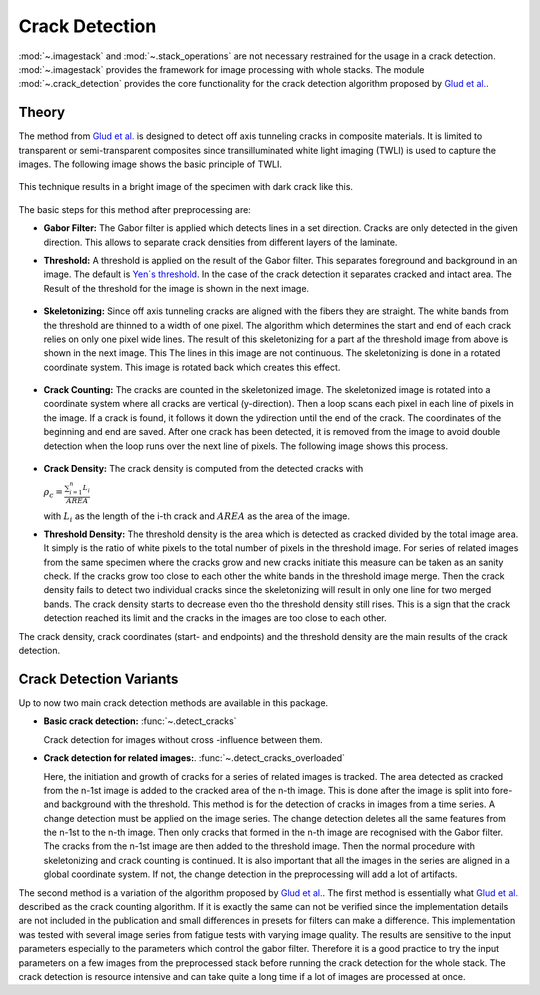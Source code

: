 Crack Detection
===============

:mod:`~.imagestack` and :mod:`~.stack_operations` are not necessary restrained for the usage in a
crack detection. :mod:`~.imagestack` provides the framework for image processing with
whole stacks. The module :mod:`~.crack_detection` provides the core functionality for the
crack detection algorithm proposed by
`Glud et al. <https://www.sciencedirect.com/science/article/abs/pii/S0266353816300197>`_.

Theory
------

The method from `Glud et al. <https://www.sciencedirect.com/science/article/abs/pii/S0266353816300197>`_
is designed to detect off axis tunneling cracks in composite materials. It is limited to
transparent or semi-transparent composites since transilluminated white light imaging (TWLI) is used to
capture the images. The following image shows the basic principle of TWLI.

.. figure:: images/tiwli.png
    :width: 300

This technique results in a bright image of the specimen with dark crack like this.

.. figure:: images/input_image.png
    :width: 500

The basic steps for this method after preprocessing are:

- **Gabor Filter:** The Gabor filter is applied which detects lines in a set direction. Cracks are only detected in
  the given direction. This allows to separate crack densities from different layers of the laminate.
- **Threshold:** A threshold is applied on the result of the Gabor filter. This separates foreground
  and background in an image. The default is
  `Yen´s threshold <https://scikit-image.org/docs/dev/api/skimage.filters.html#skimage.filters.threshold_yen>`_.
  In the case of the crack detection it separates cracked and intact area. The
  Result of the threshold for the image is shown in the next image.

  .. figure:: images/pattern.png
      :width: 300

- **Skeletonizing:** Since off axis tunneling cracks are aligned with the fibers they are straight. The white bands
  from the threshold are thinned to a width of one pixel. The algorithm which determines the start and end of
  each crack relies on only one pixel wide lines. The result of this skeletonizing for a part af the
  threshold image from above is shown in the next image. This
  The lines in this image are not continuous. The skeletonizing is done in a rotated coordinate system. This
  image is rotated back which creates this effect.

  .. figure:: images/skeleton.png
      :width: 300

- **Crack Counting:** The cracks are counted in the skeletonized image. The skeletonized image is rotated into
  a coordinate system where all cracks are vertical (y-direction). Then a loop
  scans each pixel in each line of pixels in the image. If a crack is found, it follows it down the ydirection
  until the end of the crack. The coordinates of the beginning and end are saved. After
  one crack has been detected, it is removed from the image to avoid double detection when the
  loop runs over the next line of pixels. The following image shows this process.

  .. figure:: images/crack_counting.png
      :width: 300

- **Crack Density:** The crack density is computed from the detected cracks with

  :math:`\rho_c = \frac{\sum_{i=1}^{n} L_i}{AREA}`

  with :math:`L_i` as the length of the i-th crack and :math:`AREA` as the area of the image.

- **Threshold Density:** The threshold density is the area which is detected as cracked divided by the total image area.
  It simply is the ratio of white pixels to the total number of pixels in the threshold image. For series of related
  images from the same specimen where the cracks grow and new cracks initiate this measure can be taken as an sanity
  check. If the cracks grow too close to each other the white bands in the threshold image merge. Then the
  crack density fails to detect two individual cracks since the skeletonizing will result in only one line for two
  merged bands. The crack density starts to decrease even tho the threshold density still rises. This is a sign that the
  crack detection reached its limit and the cracks in the images are too close to each other.

The crack density, crack coordinates (start- and endpoints) and the threshold density are the main results of the crack
detection.

Crack Detection Variants
------------------------

.. py:currentmodule:: crackdect.crack_detection

Up to now two main crack detection methods are available in this package.

- **Basic crack detection:**  :func:`~.detect_cracks`

  Crack detection for images without cross -influence between them.

- **Crack detection for related images:**.  :func:`~.detect_cracks_overloaded`

  Here, the initiation and growth of cracks for a series of related images is
  tracked. The area detected as cracked from the n-1st image is added to the cracked area of the n-th image.
  This is done after the image is split into fore- and background with the threshold. This method is for the detection
  of cracks in images from a time series. A change detection must be applied on the image series. The change detection
  deletes all the same features from the n-1st to the n-th image. Then only cracks that formed
  in the n-th image are recognised with the Gabor filter. The cracks from the n-1st image are then added to the
  threshold image. Then the normal procedure with skeletonizing and crack counting is continued. It is also
  important that all the images in the series are aligned in a global coordinate system. If not, the change
  detection in the preprocessing will add a lot of artifacts.

The second method is a variation of the algorithm proposed by
`Glud et al. <https://www.sciencedirect.com/science/article/abs/pii/S0266353816300197>`_. The
first method is essentially what
`Glud et al. <https://www.sciencedirect.com/science/article/abs/pii/S0266353816300197>`_ described as the crack
counting algorithm. If it is exactly the same can not be verified since the implementation details are not included in
the publication and small differences in presets for filters can make a difference. This implementation was
tested with several image series from fatigue tests with varying image quality. The results are sensitive to the input
parameters especially to the parameters which control the gabor filter. Therefore it is a good practice to
try the input parameters on a few images from the preprocessed stack before running the crack detection for the whole
stack. The crack detection is resource intensive and can take quite a long time if a lot of images are processed at
once.


